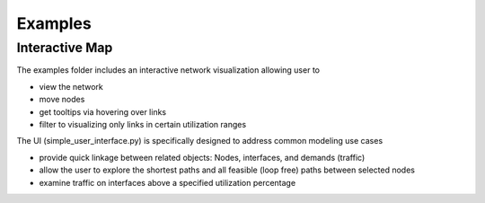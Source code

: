 Examples
=========

Interactive Map
----------------

The examples folder includes an interactive network visualization allowing user to

* view the network
* move nodes
* get tooltips via hovering over links
* filter to visualizing only links in certain utilization ranges

The UI (simple_user_interface.py) is specifically designed to address common modeling use cases

* provide quick linkage between related objects: Nodes, interfaces, and demands (traffic)
* allow the user to explore the shortest paths and all feasible (loop free) paths between selected nodes
* examine traffic on interfaces above a specified utilization percentage